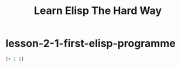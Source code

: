 #+TITLE: Learn Elisp The Hard Way

* lesson-2-1-first-elisp-programme
#+begin_src emacs-lisp
(+ 1 2)
#+end_src

#+RESULTS:
: 3
